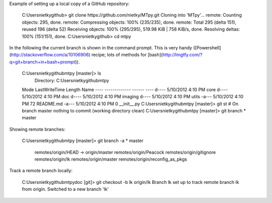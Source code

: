 Example of setting up a local copy of a GitHub repository:

    C:\Users\nietky\github> git clone https://github.com/nietky/MTpy.git
    Cloning into 'MTpy'...
    remote: Counting objects: 295, done.
    remote: Compressing objects: 100% (235/235), done.
    remote: Total 295 (delta 151), reused 196 (delta 52)
    Receiving objects: 100% (295/295), 519.98 KiB | 758 KiB/s, done.
    Resolving deltas: 100% (151/151), done.
    C:\Users\nietky\github> cd mtpy

In the following the current branch is shown in the command prompt. This is
very handy ([Powershell](http://stackoverflow.com/a/10106906) recipe; lots of
methods for [bash](http://lmgtfy.com/?q=git+branch+in+bash+prompt)).

    C:\Users\nietky\github\mtpy [master]> ls
        Directory: C:\Users\nietky\github\mtpy
    Mode                LastWriteTime     Length Name
    ----                -------------     ------ ----
    d----         5/10/2012   4:10 PM            core
    d----         5/10/2012   4:10 PM            doc
    d----         5/10/2012   4:10 PM            imaging
    d----         5/10/2012   4:10 PM            utils
    -a---         5/10/2012   4:10 PM         72 README.md
    -a---         5/10/2012   4:10 PM          0 __init__.py
    C:\Users\nietky\github\mtpy [master]> git st
    # On branch master
    nothing to commit (working directory clean)
    C:\Users\nietky\github\mtpy [master]> git branch
    * master

Showing remote branches:

    C:\Users\nietky\github\mtpy [master]> git branch -a
    * master
      remotes/origin/HEAD -> origin/master
      remotes/origin/Peacock
      remotes/origin/gitignore
      remotes/origin/lk
      remotes/origin/master
      remotes/origin/reconfig_as_pkgs

Track a remote branch locally:

    C:\Users\nietky\github\mtpy\doc [git]> git checkout -b lk origin/lk
    Branch lk set up to track remote branch lk from origin.
    Switched to a new branch 'lk'
